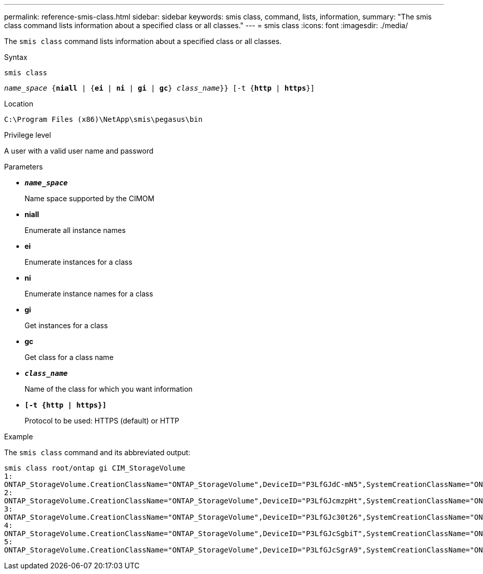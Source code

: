 ---
permalink: reference-smis-class.html
sidebar: sidebar
keywords: smis class, command, lists, information,
summary: "The smis class command lists information about a specified class or all classes."
---
= smis class
:icons: font
:imagesdir: ./media/

[.lead]
The `smis class` command lists information about a specified class or all classes.

.Syntax

`smis class`

`_name_space_ {*niall*  | {*ei* | *ni* | *gi* | *gc*} _class_name_}} [-t {*http* | *https*}]`

.Location

`C:\Program Files (x86)\NetApp\smis\pegasus\bin`

.Privilege level

A user with a valid user name and password

.Parameters

* `*_name_space_*`
+
Name space supported by the CIMOM

* *niall*
+
Enumerate all instance names

* *ei*
+
Enumerate instances for a class

* *ni*
+
Enumerate instance names for a class

* *gi*
+
Get instances for a class

* *gc*
+
Get class for a class name

* `*_class_name_*`
+
Name of the class for which you want information

* `*[-t {http | https}]*`
+
Protocol to be used: HTTPS (default) or HTTP

.Example

The `smis class` command and its abbreviated output:

----
smis class root/ontap gi CIM_StorageVolume
1:
ONTAP_StorageVolume.CreationClassName="ONTAP_StorageVolume",DeviceID="P3LfGJdC-mN5",SystemCreationClassName="ONTAP_StorageSystem",SystemName="ONTAP:0135027815"
2:
ONTAP_StorageVolume.CreationClassName="ONTAP_StorageVolume",DeviceID="P3LfGJcmzpHt",SystemCreationClassName="ONTAP_StorageSystem",SystemName="ONTAP:0135027815"
3:
ONTAP_StorageVolume.CreationClassName="ONTAP_StorageVolume",DeviceID="P3LfGJc30t26",SystemCreationClassName="ONTAP_StorageSystem",SystemName="ONTAP:0135027815"
4:
ONTAP_StorageVolume.CreationClassName="ONTAP_StorageVolume",DeviceID="P3LfGJcSgbiT",SystemCreationClassName="ONTAP_StorageSystem",SystemName="ONTAP:0135027815"
5:
ONTAP_StorageVolume.CreationClassName="ONTAP_StorageVolume",DeviceID="P3LfGJcSgrA9",SystemCreationClassName="ONTAP_StorageSystem",SystemName="ONTAP:0135027815"
----
